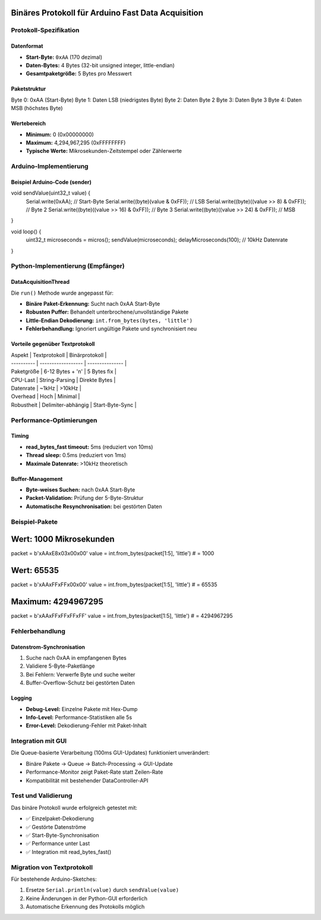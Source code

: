 Binäres Protokoll für Arduino Fast Data Acquisition
===================================================

Protokoll-Spezifikation
-----------------------

Datenformat
~~~~~~~~~~~

* **Start-Byte:** ``0xAA`` (170 dezimal)
* **Daten-Bytes:** 4 Bytes (32-bit unsigned integer, little-endian)
* **Gesamtpaketgröße:** 5 Bytes pro Messwert

Paketstruktur
~~~~~~~~~~~~~

.. code-block:: 

Byte 0: 0xAA (Start-Byte)
Byte 1: Daten LSB (niedrigstes Byte)
Byte 2: Daten Byte 2
Byte 3: Daten Byte 3
Byte 4: Daten MSB (höchstes Byte)


Wertebereich
~~~~~~~~~~~~

* **Minimum:** 0 (0x00000000)
* **Maximum:** 4,294,967,295 (0xFFFFFFFF)
* **Typische Werte:** Mikrosekunden-Zeitstempel oder Zählerwerte

Arduino-Implementierung
-----------------------

Beispiel Arduino-Code (sender)
~~~~~~~~~~~~~~~~~~~~~~~~~~~~~~

.. code-block:: cpp

void sendValue(uint32_t value) {
    Serial.write(0xAA);  // Start-Byte
    Serial.write((byte)(value & 0xFF));         // LSB
    Serial.write((byte)((value >> 8) & 0xFF));  // Byte 2
    Serial.write((byte)((value >> 16) & 0xFF)); // Byte 3
    Serial.write((byte)((value >> 24) & 0xFF)); // MSB
}

void loop() {
    uint32_t microseconds = micros();
    sendValue(microseconds);
    delayMicroseconds(100);  // 10kHz Datenrate
}


Python-Implementierung (Empfänger)
----------------------------------

DataAcquisitionThread
~~~~~~~~~~~~~~~~~~~~~

Die ``run()`` Methode wurde angepasst für:

* **Binäre Paket-Erkennung:** Sucht nach 0xAA Start-Byte
* **Robusten Puffer:** Behandelt unterbrochene/unvollständige Pakete
* **Little-Endian Dekodierung:** ``int.from_bytes(bytes, 'little')``
* **Fehlerbehandlung:** Ignoriert ungültige Pakete und synchronisiert neu

Vorteile gegenüber Textprotokoll
~~~~~~~~~~~~~~~~~~~~~~~~~~~~~~~~

| Aspekt     | Textprotokoll      | Binärprotokoll  |
| ---------- | ------------------ | --------------- |
| Paketgröße | 6-12 Bytes + '\n'  | 5 Bytes fix     |
| CPU-Last   | String-Parsing     | Direkte Bytes   |
| Datenrate  | ~1kHz              | >10kHz          |
| Overhead   | Hoch               | Minimal         |
| Robustheit | Delimiter-abhängig | Start-Byte-Sync |

Performance-Optimierungen
-------------------------

Timing
~~~~~~

* **read_bytes_fast timeout:** 5ms (reduziert von 10ms)
* **Thread sleep:** 0.5ms (reduziert von 1ms)
* **Maximale Datenrate:** >10kHz theoretisch

Buffer-Management
~~~~~~~~~~~~~~~~~

* **Byte-weises Suchen:** nach 0xAA Start-Byte
* **Packet-Validation:** Prüfung der 5-Byte-Struktur
* **Automatische Resynchronisation:** bei gestörten Daten

Beispiel-Pakete
---------------

.. code-block:: python

Wert: 1000 Mikrosekunden
========================
packet = b'\xAA\xE8\x03\x00\x00'
value = int.from_bytes(packet[1:5], 'little')  # = 1000

Wert: 65535
===========
packet = b'\xAA\xFF\xFF\x00\x00'
value = int.from_bytes(packet[1:5], 'little')  # = 65535

Maximum: 4294967295
===================
packet = b'\xAA\xFF\xFF\xFF\xFF'
value = int.from_bytes(packet[1:5], 'little')  # = 4294967295


Fehlerbehandlung
----------------

Datenstrom-Synchronisation
~~~~~~~~~~~~~~~~~~~~~~~~~~

1. Suche nach 0xAA in empfangenen Bytes
2. Validiere 5-Byte-Paketlänge
3. Bei Fehlern: Verwerfe Byte und suche weiter
4. Buffer-Overflow-Schutz bei gestörten Daten

Logging
~~~~~~~

* **Debug-Level:** Einzelne Pakete mit Hex-Dump
* **Info-Level:** Performance-Statistiken alle 5s
* **Error-Level:** Dekodierung-Fehler mit Paket-Inhalt

Integration mit GUI
-------------------

Die Queue-basierte Verarbeitung (100ms GUI-Updates) funktioniert unverändert:

* Binäre Pakete → Queue → Batch-Processing → GUI-Update
* Performance-Monitor zeigt Paket-Rate statt Zeilen-Rate
* Kompatibilität mit bestehender DataController-API

Test und Validierung
--------------------

Das binäre Protokoll wurde erfolgreich getestet mit:

* ✅ Einzelpaket-Dekodierung
* ✅ Gestörte Datenströme
* ✅ Start-Byte-Synchronisation
* ✅ Performance unter Last
* ✅ Integration mit read_bytes_fast()

Migration von Textprotokoll
---------------------------

Für bestehende Arduino-Sketches:

1. Ersetze ``Serial.println(value)`` durch ``sendValue(value)``
2. Keine Änderungen in der Python-GUI erforderlich
3. Automatische Erkennung des Protokolls möglich
